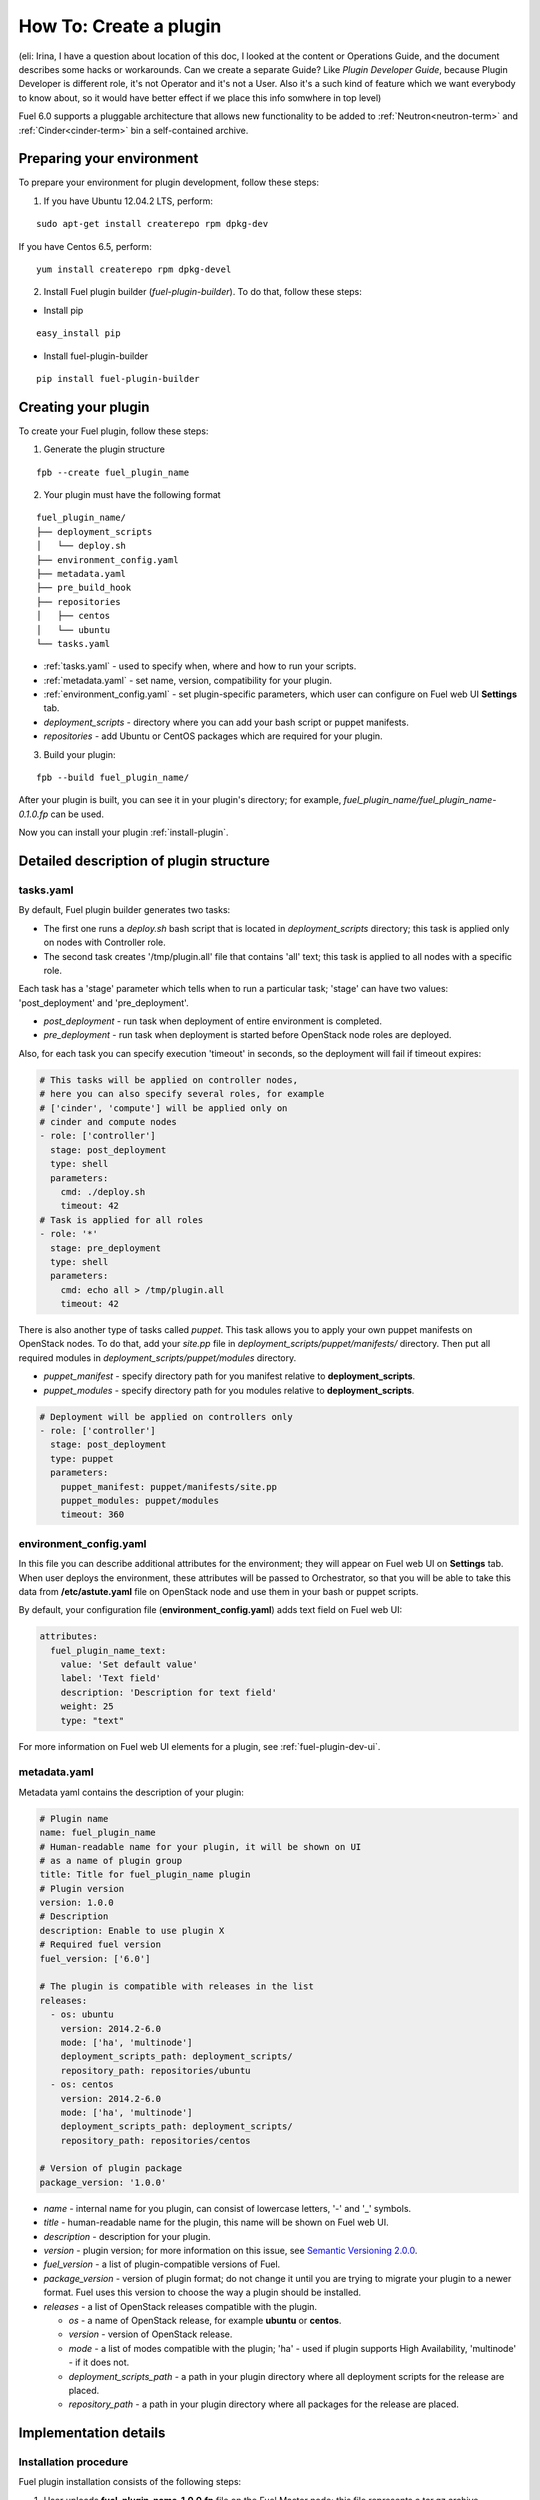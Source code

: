 .. _plugin-dev:

How To: Create a plugin
=======================

(eli: Irina, I have a question about location of this doc, I looked at the
content or Operations Guide, and the document describes some hacks or
workarounds. Can we create a separate Guide? Like *Plugin Developer Guide*,
because Plugin Developer is different role, it's not Operator and it's not
a User. Also it's a such kind of feature which we want everybody to know about,
so it would have better effect if we place this info somwhere in top level)

Fuel 6.0 supports a pluggable architecture that allows new functionality to be added to
:ref:`Neutron<neutron-term>` and :ref:`Cinder<cinder-term>` bin a self-contained archive.

Preparing your environment
--------------------------

To prepare your environment for plugin development, follow these steps:

1.  If you have Ubuntu 12.04.2 LTS, perform:

::

        sudo apt-get install createrepo rpm dpkg-dev

If you have Centos 6.5, perform:

::

       yum install createrepo rpm dpkg-devel

2. Install Fuel plugin builder (*fuel-plugin-builder*). To do that, follow these steps:

* Install pip

::

        easy_install pip


* Install fuel-plugin-builder

::

        pip install fuel-plugin-builder


Creating your plugin
--------------------

To create your Fuel plugin, follow these steps:

1. Generate the plugin structure

::

        fpb --create fuel_plugin_name

2. Your plugin must have the following format

::

        fuel_plugin_name/
        ├── deployment_scripts
        │   └── deploy.sh
        ├── environment_config.yaml
        ├── metadata.yaml
        ├── pre_build_hook
        ├── repositories
        │   ├── centos
        │   └── ubuntu
        └── tasks.yaml


* :ref:`tasks.yaml` - used to specify when, where and how to run your scripts.

* :ref:`metadata.yaml` - set name, version, compatibility for your plugin.

* :ref:`environment_config.yaml` - set plugin-specific parameters, which user can configure on Fuel web UI **Settings** tab.

* `deployment_scripts` - directory where you can add your bash script or puppet manifests.

* `repositories` - add Ubuntu or CentOS packages which are required for your plugin.

3. Build your plugin:

::

       fpb --build fuel_plugin_name/

After your plugin is built, you can see it in your plugin's directory;
for example, `fuel_plugin_name/fuel_plugin_name-0.1.0.fp` can be used.


Now you can install your plugin :ref:`install-plugin`.


Detailed description of plugin structure
----------------------------------------

tasks.yaml
++++++++++

By default, Fuel plugin builder generates two tasks:

- The first one runs a *deploy.sh* bash script that is located in *deployment_scripts* directory;
  this task is applied only on nodes with Controller role.

- The second task creates '/tmp/plugin.all' file that contains 'all' text;
  this task is applied to all nodes with a specific role.

Each task has a 'stage' parameter which tells when to run a particular task;
'stage' can have two values: 'post_deployment' and 'pre_deployment'.

- *post_deployment* - run task when deployment of entire environment
  is completed.

- *pre_deployment* - run task when deployment is started before
  OpenStack node roles are deployed.

Also, for each task you can specify execution 'timeout' in seconds, so
the deployment will fail if timeout expires:

.. code-block:: yaml

    # This tasks will be applied on controller nodes,
    # here you can also specify several roles, for example
    # ['cinder', 'compute'] will be applied only on
    # cinder and compute nodes
    - role: ['controller']
      stage: post_deployment
      type: shell
      parameters:
        cmd: ./deploy.sh
        timeout: 42
    # Task is applied for all roles
    - role: '*'
      stage: pre_deployment
      type: shell
      parameters:
        cmd: echo all > /tmp/plugin.all
        timeout: 42

There is also another type of tasks called `puppet`.
This task allows you to apply your own puppet manifests on OpenStack nodes.
To do that, add your `site.pp` file in
`deployment_scripts/puppet/manifests/` directory. Then put all required modules
in `deployment_scripts/puppet/modules` directory.

- *puppet_manifest* - specify directory path
  for you manifest relative to **deployment_scripts**.

- *puppet_modules* - specify directory path
  for you modules relative to **deployment_scripts**.

.. code-block:: yaml

    # Deployment will be applied on controllers only
    - role: ['controller']
      stage: post_deployment
      type: puppet
      parameters:
        puppet_manifest: puppet/manifests/site.pp
        puppet_modules: puppet/modules
        timeout: 360

environment_config.yaml
+++++++++++++++++++++++

In this file you can describe additional attributes for the environment;
they will appear on Fuel web UI on **Settings** tab.
When user deploys the environment, these attributes will be passed to Orchestrator, so that
you will be able to take this data from **/etc/astute.yaml** file on
OpenStack node and use them in your bash or puppet scripts.

By default, your configuration file (**environment_config.yaml**) adds text field on Fuel web UI:

.. code-block:: yaml

    attributes:
      fuel_plugin_name_text:
        value: 'Set default value'
        label: 'Text field'
        description: 'Description for text field'
        weight: 25
        type: "text"

For more information on Fuel web UI elements for a plugin, see :ref:`fuel-plugin-dev-ui`.

metadata.yaml
+++++++++++++

Metadata yaml contains the description of your plugin:

.. code-block:: yaml

    # Plugin name
    name: fuel_plugin_name
    # Human-readable name for your plugin, it will be shown on UI
    # as a name of plugin group
    title: Title for fuel_plugin_name plugin
    # Plugin version
    version: 1.0.0
    # Description
    description: Enable to use plugin X
    # Required fuel version
    fuel_version: ['6.0']

    # The plugin is compatible with releases in the list
    releases:
      - os: ubuntu
        version: 2014.2-6.0
        mode: ['ha', 'multinode']
        deployment_scripts_path: deployment_scripts/
        repository_path: repositories/ubuntu
      - os: centos
        version: 2014.2-6.0
        mode: ['ha', 'multinode']
        deployment_scripts_path: deployment_scripts/
        repository_path: repositories/centos

    # Version of plugin package
    package_version: '1.0.0'

* *name* - internal name for you plugin, can consist of
  lowercase letters, '-' and '_' symbols.

* *title* - human-readable name for the plugin, this name
  will be shown on Fuel web UI.

* *description* - description for your plugin.

* *version* - plugin version; for more information on this
  issue, see `Semantic Versioning 2.0.0 <http://semver.org/>`_.

* *fuel_version* - a list of plugin-compatible
  versions of Fuel.

* *package_version* - version of plugin format; do not change it until
  you are trying to migrate your plugin to a newer format. Fuel uses
  this version to choose the way a plugin should be installed.

* *releases* - a list of OpenStack releases compatible with the plugin.

  * *os* - a name of OpenStack release, for example **ubuntu** or **centos**.

  * *version* - version of OpenStack release.

  * *mode* - a list of modes compatible with the plugin;
    'ha' - used if plugin supports High Availability, 'multinode' -
    if it does not.

  * *deployment_scripts_path* - a path in your plugin directory
    where all deployment scripts for the release are placed.

  * *repository_path* - a path in your plugin directory
    where all packages for the release are placed.

Implementation details
----------------------

Installation procedure
++++++++++++++++++++++

Fuel plugin installation consists of the following steps:

1. User uploads **fuel_plugin_name-1.0.0.fp** file on the Fuel Master node;
   this file represents a tar.gz archive.

2. When plugin is uploaded, user runs
   **fuel plugins --install fuel_plugin_name-1.0.0.fp** command.

3. Fuel client copies the contents of **fuel_plugin_name-1.0.0.fp** file to
   **/var/www/nailgun/plugins/fuel_plugin_name-1.0.0** directory.

4. Then Fuel client registers the plugin via REST API Service (Nailgun):
   it sends a POST request with the contents
   of **metadata.yaml** file to **/api/v1/plugins** url.

Configuration
+++++++++++++

Configuration procedure consists of the following steps:

1. While a new environment is created, Nailgun tries to find plugins which
   are compatible with the environment.

2. Then Nailgun merges the contents of
   **environment_config.yaml** files with the basic attributes of the environment
   and generates groups and checkboxes on Fuel web UI for the plugins.

3. By default, plugin is disabled.
   When user enables a plugin, Fuel web UI sends the data to Nailgun;
   Nailgun parses the request and creates relations between **Plugin** and **Cluster**
   models.

.. note::

   User cannot disable or reconfigure plugin after environment is deployed.

Deployment
++++++++++

Deployment of an environment with enabled plugins consists of the following steps:

1. After environment is created and configured, user starts a deployment.

2. During the deployment procedure, Nailgun gets the list of enabled
   plugins and parses **task.yaml** files for them.

3. These files are based on the tasks, generated by Nailgun for Orchestrator
   from default *tasks.yaml* file:

.. code-block:: yaml

    - role: ['controller']
      stage: post_deployment
      type: shell
      parameters:
        cmd: ./deploy.sh
        timeout: 42
    - role: '*'
      stage: pre_deployment
      type: shell
      parameters:
        cmd: echo all > /tmp/plugin.all
        timeout: 42

Here is an example of tasks generated for Orchestrator when a two-node
environment is deployed; node has a Controller role with UID 7 and Compute role with UID 8.

.. code-block:: json

    {
        "pre_deployment": [
            {
                "uids": ["8", "7"],
                "parameters": {
                    "path": "/etc/apt/sources.list.d/fuel_plugin_name-1.0.0.list",
                    "data": "deb http://10.20.0.2:8080/plugins/fuel_plugin_name-1.0.0/repositories/ubuntu /"
                },
                "priority": 100,
                "fail_on_error": true,
                "type": "upload_file",
                "diagnostic_name": "fuel_plugin_name-1.0.0"
            },
            {
                "uids": ["8", "7"],
                "parameters": {
                    "src": "rsync://10.20.0.2:/plugins/fuel_plugin_name-1.0.0/deployment_scripts/",
                    "dst": "/etc/fuel/plugins/fuel_plugin_name-1.0.0/"
                },
                "priority": 200,
                "fail_on_error": true,
                "type": "sync",
                "diagnostic_name": "fuel_plugin_name-1.0.0"
            },
            {
                "uids": ["8", "7"],
                "parameters": {
                    "cmd": "echo all > /tmp/plugin.all",
                    "cwd": "/etc/fuel/plugins/fuel_plugin_name-1.0.0/",
                    "timeout": 42
                },
                "priority": 300,
                "fail_on_error": true,
                "type": "shell",
                "diagnostic_name": "fuel_plugin_name-1.0.0"
            }
        ],
        "post_deployment": [
            {
                "uids": ["7"],
                "parameters": {
                    "cmd": "./deploy.sh",
                    "cwd": "/etc/fuel/plugins/fuel_plugin_name-1.0.0/",
                    "timeout": 42
                },
                "priority": 100,
                "fail_on_error": true,
                "type": "shell",
                "diagnostic_name": "fuel_plugin_name-1.0.0"
            }
        ],
        "deployment_info": "<Here is regular deployment info>"
    }

* *pre_deployment* - has three tasks; two of them are generated automatically by Nailgun
   while the third one is initiated by user and taken from from **tasks.yaml** file, converted to
   Orchestrator format.

  - the first task adds a new repository for the node; repository's path
    is built according to the following template:
    **http://{{master_ip}}:8080/plugins/{{plugin_name}}-{{plugin_version}}/{{repository_path}}**,
    where *master_ip* is an IP address of the Fuel Master node; *plugin_name*
    is a plugin name; *plugin_version* is the plugin version,
    *repository_path* is a path for a specific release in
    **metadata.yaml** file.

  - the second tasks copies plugin deployment scripts on the target nodes.
    Rsync is used to copy the files. Path to these files is pretty similar to repository
    path. The only difference is that the deployment scripts path is taken from
    **deployment_scripts_path** that is placed into **metadata.yaml** file.

* *post_deployment* - this section has only one task which is taken from
  *tasks.yaml* file; **uids** field  contains a list of nodes on which user should run
  a particular task. In this example, *tasks.yaml* file has **"role: ['controller']"** and
  this role is assigned to controller with UID 7.

* *deployment_info* - this section contains configuration information
   required for deployment and not related to plugins.

Debugging your plugin
---------------------

During the plugin development, we recommend installing Fuel Master node in
virtual machines :ref:`virtualbox`.

UI debugging
++++++++++++

UI elements are described in **environment_config.yaml** file.

To check how your built plugin looks on Fuel web UI, install and create environment:

.. code-block:: bash

    # Enter plugin directory
    cd fuel_plugin_name

    # Change environment_config.yaml file

    # Build a plugin
    fpb --build .

    # Install plugin, use "--force" parameter to replace
    # the plugin if you have it installed
    fuel plugins --install fuel_plugin_name-1.0.0.fp --force

    # Create new environment
    fuel env --create --release 1 --name test

    # Check that UI correctly shows elements from environment_config.yaml file


Deployment debugging
++++++++++++++++++++

To show how it works, let's create a simple plugin with an error in
deployment script.

1. Create a plugin:

.. code-block:: bash

    fpb --create fuel_plugin_name

2. Add an error in the default deployment script
   (**fuel_plugin_name/deployment_scripts/deploy.sh**):

.. code-block:: bash

    #!/bin/bash

    # It's a script which deploys your plugin
    echo fuel_plugin_name > /tmp/fuel_plugin_name

    # Non-zero exit code means, that a script executed with error
    exit 1

.. note::

   If you do not want to run plugin build, but you want to check that
   plugin format is correct, you can use *--check* parameter for fpb
   **fpb --check fuel_plugin_name** command.

3. Build and install the plugin:

.. code-block:: bash

    fpb --build fuel_plugin_name/
    fuel plugins --install fuel_plugin_name/fuel_plugin_name-1.0.0.fp

4. Use Fuel web UI or CLI to create an environment:

.. code-block:: bash

   fuel env create --name test --rel 1 --mode multinode --network-mode nova

5. Enable the plugin on Fuel web UI **Settings** tab and then add several nodes.
   The first node has *Controller* role, the second node has *Cinder*
   and *Computes* roles.

.. code-block:: bash

   fuel node set --node 1 --env 1 --role controller
   fuel node set --node 2 --env 1 --role compute,cinder

6. Check that Nailgun generates correct configuration
   data that a user can set on Fuel web UI:

.. code-block:: bash

    fuel deployment default --env 1
    cat deployment_1/controller_1.yaml
    ...
    fuel_plugin_name:
        fuel_plugin_name_text: Set default value
    ...

Now can see that the file for target node contains plugin data.

.. note::

    The command mentioned above is useful when you do not know how
    your configuration data
    from Fuel UI **Settings** tab will look like in **/etc/astute.yaml** file on
    target nodes.

6. Perform provisioning without deployment for two nodes:

.. code-block:: bash

    fuel --env 1 node --provision --node 1,2

To reduce the time required for testing, make a snapshot after nodes are provisioned.

Note that if you use virtual machines, make snapshots of your target nodes.

7. Now you can run deployment:

.. code-block:: bash

    fuel --env 1 node --deploy --node 1,2


8. The deployment fails with the following message:

::

    Deployment has failed. Method deploy. Failed to deploy plugin fuel_plugin_name-1.0.0.

9. You can see an error in **/var/log/docker-logs/astute/astute.log** Orchestrator logs:

::

    [394] Shell command failed. Check debug output for details
    [394] 13edd324-6a11-4342-bc04-66c659e75e35: cmd: ./deploy.sh
    cwd: /etc/fuel/plugins/fuel_plugin_name-1.0.0/
    stdout:
    stderr:
    exit code: 1

10. It fails due to the changes in **deploy.sh** script that you made in
    step 2. Let's assume that we do not know what happened and try to debug the problem:

.. code-block:: bash

    # Go to the first node
    ssh node-1

11. All plugin deployment scripts are copied to the separate directory on the
    target node; in this case, it is **/etc/fuel/plugins/fuel_plugin_name-1.0.0/**:

.. code-block:: bash

    cd /etc/fuel/plugins/fuel_plugin_name-1.0.0/
    # The directory contains our deploy.sh script, lets run it
    ./deploy.sh
    # And check exit code
    echo $? # Returns 1

12. Now we can see that deployment fails due to non-zero exit code error.

13. To fix the problem and check that the proposed solution works, edit the
    **/var/www/nailgun/plugins/fuel_plugin_name-1.0.0/deployment_scripts/deploy.sh** script
    on the Fuel Master node.
    Note that there is no need to rebuild and reinstall a plugin:

.. code-block:: bash

    #!/bin/bash

    # It's a script which deploys your plugin
    echo fuel_plugin_name > /tmp/fuel_plugin_name

    # Now our deployment script returns 0 instead of 1
    exit 0

14. If you run the deployment again, it goes successfully:

.. code-block:: bash

    fuel --env 1 node --deploy --node 1,2

.. warning::

    During the testing of your deployment scripts, make sure that
    your scripts are idempotent: they should work correctly when
    applied several times.
    Run environment deployment at least twice and check that
    your plugin works properly. The reason for this workflow
    is the following:
    Fuel can run deployment of your plugin several times in case
    the first deployment try failed. Also, your deployment scripts can be
    executed during OpenStack patching.

15. To make sure that plugin works without errors, revert snapshots
    which you made in step 6, and run deployment again:

.. code-block:: bash

    fuel --env 1 node --deploy --node 1,2

In the same way with no plugin reinstallation, you can edit
**/var/www/nailgun/plugins/fuel_plugin_name-1.0.0/tasks.yaml** file.
Note that in this case you should at least run **fpb --check /var/www/nailgun/plugins/fuel_plugin_name-1.0.0/**
command to make sure that your tasks have a valid format.


FAQ
---

Where is fuel-plugin-builder source code?
+++++++++++++++++++++++++++++++++++++++++

**fuel-plugin-builder** is located in `Fuel plugins <https://github.com/stackforge/fuel-plugins/tree/master/fuel_plugin_builder>`_ repository.


Are there any plugins examples?
+++++++++++++++++++++++++++++++

`Fuel plugins <https://github.com/stackforge/fuel-plugins>`_ repository has
several useful examples.

How can I reuse puppet modules from Fuel?
+++++++++++++++++++++++++++++++++++++++++

According to the design, every plugin should have all necessary components to be then deployed. 
This means, every plugin should have its own copy of Fuel puppet modules.
If you do not want to keep copy of Fuel library manifests in your repository,
you can use **pre_build_hook** to download the required modules during the
plugin build. To do that, add the following code into your hook:


.. code-block:: bash

    #!/bin/bash
    set -eux

    ROOT="$(dirname `readlink -f $0`)"
    MODULES="${ROOT}"/deployment_scripts/puppet/modules
    mkdir -p "${MODULES}"
    REPO_PATH='https://github.com/stackforge/fuel-library/tarball/f43d885914d74fbd062096763222f350f47480e1'
    RPM_REPO="${ROOT}"/repositories/centos/
    DEB_REPO="${ROOT}"/repositories/ubuntu/

    wget -qO- "${REPO_PATH}" | \
        tar -C "${MODULES}" --strip-components=3 -zxvf - \
        stackforge-fuel-library-f43d885/deployment/puppet/{inifile,stdlib}

The code then copies *inifile* and *stdlib* modules from **fuel-library** repository.

How can I download the packages which are required for plugin?
++++++++++++++++++++++++++++++++++++++++++++++++++++++++++++++

Use **wget** in your **pre_build_hook** script to download packages
in the required directories:

.. code-block:: bash

    #!/bin/bash
    set -eux

    ROOT="$(dirname `readlink -f $0`)"
    RPM_REPO="${ROOT}"/repositories/centos/
    DEB_REPO="${ROOT}"/repositories/ubuntu/

    wget -P "${RPM_REPO}" http://mirror.fuel-infra.org/fuel-plugins/6.0/centos/glusterfs-3.5.2-1.mira2.x86_64.rpm
    wget -P "${DEB_REPO}" http://mirror.fuel-infra.org/fuel-plugins/6.0/ubuntu/glusterfs-client_3.5.2-4_amd64.deb

It downloads two packages in your plugin's directories before **fpb** starts
building repositories.

Why is there no /etc/astute.yaml file, when I run pre_deployment task?
++++++++++++++++++++++++++++++++++++++++++++++++++++++++++++++++++++++

If you have task with "stage: pre_deployment"  parameter set, you will not find
**/etc/astute.yaml** file on the target node during the task execution.
The file **/etc/astute.yaml** is a symlink that is created after Fuel
deploys a role.

Target node can have several roles and each role contains its own file with
deployment data.

Here is the example of a node with
ID 2 and two roles, Controller and Cinder:

::

    root@node-2:~# ls -l /etc/ | grep yaml
    -rw------- 1 root     root      8712 Nov 19 12:48 controller.yaml
    -rw------- 1 root     root      8700 Nov 19 12:48 cinder.yaml

Let's assume that we need deployment data file for Controller role.

We can use '/etc/controller.yaml' file directly in deployment script.

Or during the task execution create symlink to **/etc/astute.yaml** in task

Example of created symlink:

::

    root@node-2:~# ls -l /etc/ | grep yaml
    lrwxrwxrwx 1 root     root        20 Nov 19 12:48 astute.yaml -> /etc/controller.yaml
    -rw------- 1 root     root      8712 Nov 19 12:48 controller.yaml
    -rw------- 1 root     root      8700 Nov 19 12:48 cinder.yaml
